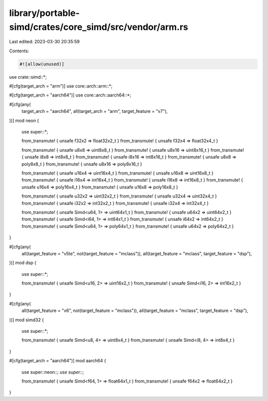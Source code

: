 library/portable-simd/crates/core_simd/src/vendor/arm.rs
========================================================

Last edited: 2023-03-30 20:35:59

Contents:

.. code-block:: rs

    #![allow(unused)]
use crate::simd::*;

#[cfg(target_arch = "arm")]
use core::arch::arm::*;

#[cfg(target_arch = "aarch64")]
use core::arch::aarch64::*;

#[cfg(any(
    target_arch = "aarch64",
    all(target_arch = "arm", target_feature = "v7"),
))]
mod neon {
    use super::*;

    from_transmute! { unsafe f32x2 => float32x2_t }
    from_transmute! { unsafe f32x4 => float32x4_t }

    from_transmute! { unsafe u8x8 => uint8x8_t }
    from_transmute! { unsafe u8x16 => uint8x16_t }
    from_transmute! { unsafe i8x8 => int8x8_t }
    from_transmute! { unsafe i8x16 => int8x16_t }
    from_transmute! { unsafe u8x8 => poly8x8_t }
    from_transmute! { unsafe u8x16 => poly8x16_t }

    from_transmute! { unsafe u16x4 => uint16x4_t }
    from_transmute! { unsafe u16x8 => uint16x8_t }
    from_transmute! { unsafe i16x4 => int16x4_t }
    from_transmute! { unsafe i16x8 => int16x8_t }
    from_transmute! { unsafe u16x4 => poly16x4_t }
    from_transmute! { unsafe u16x8 => poly16x8_t }

    from_transmute! { unsafe u32x2 => uint32x2_t }
    from_transmute! { unsafe u32x4 => uint32x4_t }
    from_transmute! { unsafe i32x2 => int32x2_t }
    from_transmute! { unsafe i32x4 => int32x4_t }

    from_transmute! { unsafe Simd<u64, 1> => uint64x1_t }
    from_transmute! { unsafe u64x2 => uint64x2_t }
    from_transmute! { unsafe Simd<i64, 1> => int64x1_t }
    from_transmute! { unsafe i64x2 => int64x2_t }
    from_transmute! { unsafe Simd<u64, 1> => poly64x1_t }
    from_transmute! { unsafe u64x2 => poly64x2_t }
}

#[cfg(any(
    all(target_feature = "v5te", not(target_feature = "mclass")),
    all(target_feature = "mclass", target_feature = "dsp"),
))]
mod dsp {
    use super::*;

    from_transmute! { unsafe Simd<u16, 2> => uint16x2_t }
    from_transmute! { unsafe Simd<i16, 2> => int16x2_t }
}

#[cfg(any(
    all(target_feature = "v6", not(target_feature = "mclass")),
    all(target_feature = "mclass", target_feature = "dsp"),
))]
mod simd32 {
    use super::*;

    from_transmute! { unsafe Simd<u8, 4> => uint8x4_t }
    from_transmute! { unsafe Simd<i8, 4> => int8x4_t }
}

#[cfg(target_arch = "aarch64")]
mod aarch64 {
    use super::neon::*;
    use super::*;

    from_transmute! { unsafe Simd<f64, 1> => float64x1_t }
    from_transmute! { unsafe f64x2 => float64x2_t }
}


